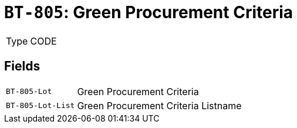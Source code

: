= `BT-805`: Green Procurement Criteria
:navtitle: Business Terms

[horizontal]
Type:: CODE

== Fields
[horizontal]
  `BT-805-Lot`:: Green Procurement Criteria
  `BT-805-Lot-List`:: Green Procurement Criteria Listname
